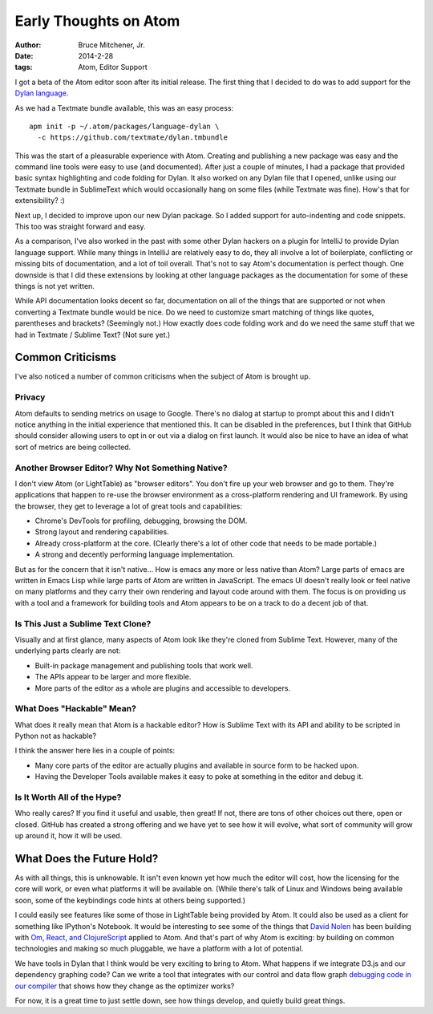 Early Thoughts on Atom
######################

:author: Bruce Mitchener, Jr.
:date: 2014-2-28
:tags: Atom, Editor Support

I got a beta of the Atom editor soon after its initial release.  The first
thing that I decided to do was to add support for the `Dylan language`_.

As we had a Textmate bundle available, this was an easy process::

  apm init -p ~/.atom/packages/language-dylan \
    -c https://github.com/textmate/dylan.tmbundle

This was the start of a pleasurable experience with Atom. Creating and
publishing a new package was easy and the command line tools were easy
to use (and documented). After just a couple of minutes, I had a package
that provided basic syntax highlighting and code folding for Dylan. It
also worked on any Dylan file that I opened, unlike using our Textmate
bundle in SublimeText which would occasionally hang on some files
(while Textmate was fine). How's that for extensibility? :)

Next up, I decided to improve upon our new Dylan package. So I added
support for auto-indenting and code snippets. This too was straight
forward and easy.

As a comparison, I've also worked in the past with some other Dylan
hackers on a plugin for IntelliJ to provide Dylan language support.
While many things in IntelliJ are relatively easy to do, they all
involve a lot of boilerplate, conflicting or missing bits of documentation,
and a lot of toil overall. That's not to say Atom's documentation is perfect
though. One downside is that I did these extensions by looking at other
language packages as the documentation for some of these things is not
yet written.

While API documentation looks decent so far, documentation on all of the
things that are supported or not when converting a Textmate bundle would
be nice. Do we need to customize smart matching of things like quotes,
parentheses and brackets? (Seemingly not.) How exactly does code folding
work and do we need the same stuff that we had in Textmate / Sublime
Text? (Not sure yet.)

Common Criticisms
=================

I've also noticed a number of common criticisms when the subject of Atom
is brought up.

Privacy
-------

Atom defaults to sending metrics on usage to Google. There's no dialog
at startup to prompt about this and I didn't notice anything in the
initial experience that mentioned this. It can be disabled in the preferences,
but I think that GitHub should consider allowing users to opt in or out
via a dialog on first launch.  It would also be nice to have an idea
of what sort of metrics are being collected.

Another Browser Editor? Why Not Something Native?
-------------------------------------------------

I don't view Atom (or LightTable) as "browser editors".  You don't fire
up your web browser and go to them. They're applications that happen
to re-use the browser environment as a cross-platform rendering and UI
framework. By using the browser, they get to leverage a lot of great tools
and capabilities:

* Chrome's DevTools for profiling, debugging, browsing the DOM.
* Strong layout and rendering capabilities.
* Already cross-platform at the core. (Clearly there's a lot of other code
  that needs to be made portable.)
* A strong and decently performing language implementation.

But as for the concern that it isn't native...  How is emacs any more or
less native than Atom? Large parts of emacs are written in Emacs Lisp while
large parts of Atom are written in JavaScript. The emacs UI doesn't really
look or feel native on many platforms and they carry their own rendering
and layout code around with them. The focus is on providing us with a tool
and a framework for building tools and Atom appears to be on a track to do
a decent job of that.

Is This Just a Sublime Text Clone?
----------------------------------

Visually and at first glance, many aspects of Atom look like they're
cloned from Sublime Text. However, many of the underlying parts clearly
are not:

* Built-in package management and publishing tools that work well.
* The APIs appear to be larger and more flexible.
* More parts of the editor as a whole are plugins and accessible
  to developers.

What Does "Hackable" Mean?
--------------------------

What does it really mean that Atom is a hackable editor? How is Sublime Text
with its API and ability to be scripted in Python not as hackable?

I think the answer here lies in a couple of points:

* Many core parts of the editor are actually plugins and available in
  source form to be hacked upon.
* Having the Developer Tools available makes it easy to poke at something
  in the editor and debug it.

Is It Worth All of the Hype?
----------------------------

Who really cares?  If you find it useful and usable, then great! If not,
there are tons of other choices out there, open or closed.  GitHub has
created a strong offering and we have yet to see how it will evolve, what
sort of community will grow up around it, how it will be used.

What Does the Future Hold?
==========================

As with all things, this is unknowable. It isn't even known yet how much
the editor will cost, how the licensing for the core will work, or even
what platforms it will be available on.  (While there's talk of Linux and
Windows being available soon, some of the keybindings code hints at others
being supported.)

I could easily see features like some of those in LightTable being
provided by Atom.  It could also be used as a client for something like
IPython's Notebook.  It would be interesting to see some of the things
that `David Nolen`_ has been building with `Om, React, and ClojureScript`_
applied to Atom. And that's part of why Atom is exciting: by building
on common technologies and making so much pluggable, we have a platform
with a lot of potential.

We have tools in Dylan that I think would be very exciting to bring
to Atom. What happens if we integrate D3.js and our dependency graphing
code? Can we write a tool that integrates with our control and data flow
graph `debugging code in our compiler`_ that shows how they change as the
optimizer works?

For now, it is a great time to just settle down, see how things develop,
and quietly build great things.

.. _Dylan language: http://opendylan.org/
.. _David Nolen: https://twitter.com/swannodette
.. _Om, React, and ClojureScript: http://sgrove.github.io/omchaya/docs/presentation.html
.. _debugging code in our compiler: https://opendylan.org/documentation/release-notes/2014.1.html#compiler
